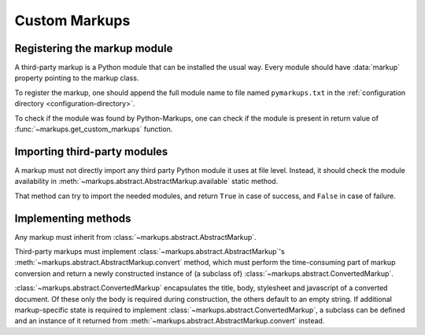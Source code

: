 ==============
Custom Markups
==============

Registering the markup module
=============================

A third-party markup is a Python module that can be installed
the usual way.
Every module should have :data:`markup` property pointing to
the markup class.

To register the markup, one should append the full module name to
file named ``pymarkups.txt`` in the
:ref:`configuration directory <configuration-directory>`.

To check if the module was found by Python-Markups, one can check
if the module is present in return value of
:func:`~markups.get_custom_markups` function.

.. versionchanged:: 0.6
   The third-party markup is now a normal Python module, not
   necessarily a file in ``markups`` namespace.

Importing third-party modules
=============================

A markup must not directly import any third party Python module it uses
at file level. Instead, it should check the module availability in
:meth:`~markups.abstract.AbstractMarkup.available` static method.

That method can try to import the needed modules, and return ``True`` in
case of success, and ``False`` in case of failure.

Implementing methods
====================

Any markup must inherit from :class:`~markups.abstract.AbstractMarkup`.

Third-party markups must implement :class:`~markups.abstract.AbstractMarkup`'s
:meth:`~markups.abstract.AbstractMarkup.convert` method, which must perform the
time-consuming part of markup conversion and return a newly constructed
instance of (a subclass of) :class:`~markups.abstract.ConvertedMarkup`.

:class:`~markups.abstract.ConvertedMarkup` encapsulates the title, body,
stylesheet and javascript of a converted document. Of these only the body is
required during construction, the others default to an empty string.  If
additional markup-specific state is required to implement
:class:`~markups.abstract.ConvertedMarkup`, a subclass can be defined and an
instance of it returned from :meth:`~markups.abstract.AbstractMarkup.convert`
instead.

